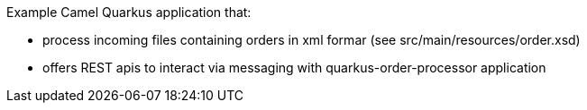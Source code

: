 Example Camel Quarkus application that:

* process incoming files containing orders in xml formar (see src/main/resources/order.xsd)
* offers REST apis to interact via messaging with quarkus-order-processor application
